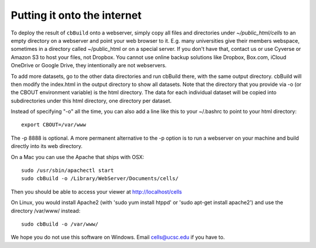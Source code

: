 Putting it onto the internet
----------------------------

To deploy the result of ``cbBuild`` onto a webserver, simply copy all files and
directories under *~/public_html/cells* to an empty directory on a webserver and
point your web browser to it. E.g. many universities give their members
webspace, sometimes in a directory called ~/public_html or on a special server.
If you don't have that, contact us or use Cyverse or Amazon S3 to host your
files, not Dropbox. You cannot use online backup solutions like Dropbox,
Box.com, iCloud OneDrive or Google Drive, they intentionally are not
webservers.

To add more datasets, go to the other data directories and run cbBuild
there, with the same output directory. cbBuild will then modify the index.html
in the output directory to show all datasets. Note that the directory that you
provide via -o (or the CBOUT environment variable) is the html directory. The
data for each individual dataset will be copied into subdirectories under this
html directory, one directory per dataset.

Instead of specifying "-o" all the time, you can also add a line like this to
your ~/.bashrc to point to your html directory::
 
    export CBOUT=/var/www

The -p 8888 is optional. A more permanent alternative to the -p option is to
run a webserver on your machine and build directly into its web directory.

On a Mac you can use the Apache that ships with OSX::

    sudo /usr/sbin/apachectl start
    sudo cbBuild -o /Library/WebServer/Documents/cells/

Then you should be able to access your viewer at http://localhost/cells

On Linux, you would install Apache2 (with 'sudo yum install htppd' or 'sudo apt-get install
apache2') and use the directory /var/www/ instead::

    sudo cbBuild -o /var/www/

We hope you do not use this software on Windows. Email cells@ucsc.edu if you have to.



